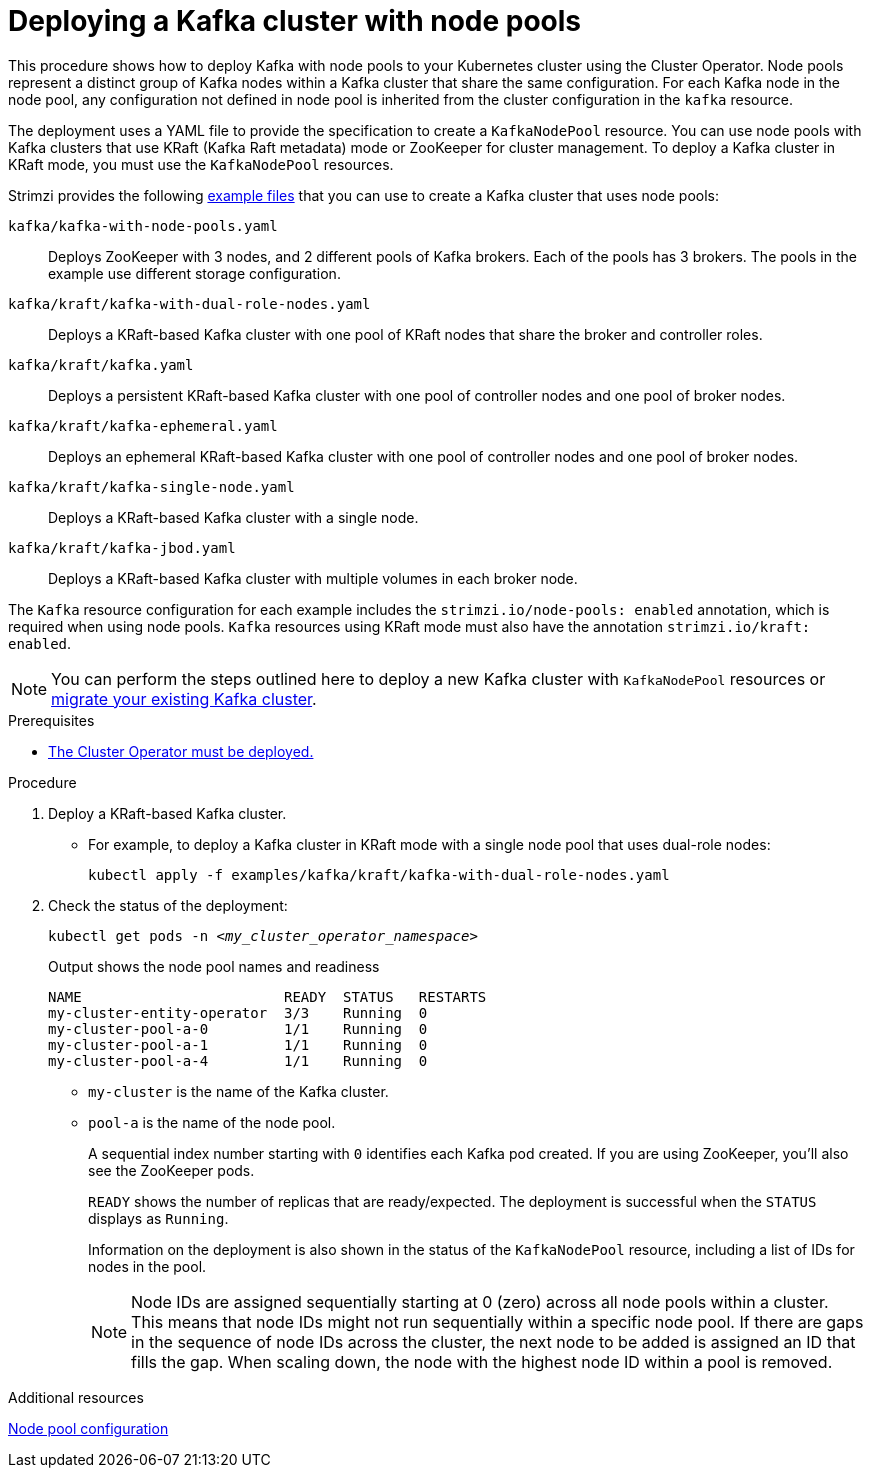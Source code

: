 // Module included in the following assemblies:
//
// deploying/assembly_deploy-kafka-cluster.adoc

[id='deploying-kafka-node-pools-{context}']
= Deploying a Kafka cluster with node pools

[role="_abstract"]
This procedure shows how to deploy Kafka with node pools to your Kubernetes cluster using the Cluster Operator.
Node pools represent a distinct group of Kafka nodes within a Kafka cluster that share the same configuration.
For each Kafka node in the node pool, any configuration not defined in node pool is inherited from the cluster configuration in the `kafka` resource.

The deployment uses a YAML file to provide the specification to create a `KafkaNodePool` resource.
You can use node pools with Kafka clusters that use KRaft (Kafka Raft metadata) mode or ZooKeeper for cluster management.
To deploy a Kafka cluster in KRaft mode, you must use the `KafkaNodePool` resources.

Strimzi provides the following xref:config-examples-{context}[example files] that you can use to create a Kafka cluster that uses node pools:

`kafka/kafka-with-node-pools.yaml`:: Deploys ZooKeeper with 3 nodes, and 2 different pools of Kafka brokers. Each of the pools has 3 brokers. The pools in the example use different storage configuration.
`kafka/kraft/kafka-with-dual-role-nodes.yaml`:: Deploys a KRaft-based Kafka cluster with one pool of KRaft nodes that share the broker and controller roles.
`kafka/kraft/kafka.yaml`:: Deploys a persistent KRaft-based Kafka cluster with one pool of controller nodes and one pool of broker nodes.
`kafka/kraft/kafka-ephemeral.yaml`:: Deploys an ephemeral KRaft-based Kafka cluster with one pool of controller nodes and one pool of broker nodes.
`kafka/kraft/kafka-single-node.yaml`:: Deploys a KRaft-based Kafka cluster with a single node.
`kafka/kraft/kafka-jbod.yaml`:: Deploys a KRaft-based Kafka cluster with multiple volumes in each broker node.

The `Kafka` resource configuration for each example includes the `strimzi.io/node-pools: enabled` annotation, which is required when using node pools.
`Kafka` resources using KRaft mode must also have the annotation `strimzi.io/kraft: enabled`.

NOTE: You can perform the steps outlined here to deploy a new Kafka cluster with `KafkaNodePool` resources or xref:proc-migrating-clusters-node-pools-{context}[migrate your existing Kafka cluster].  

.Prerequisites

* xref:deploying-cluster-operator-str[The Cluster Operator must be deployed.]  

.Procedure

. Deploy a KRaft-based Kafka cluster.
+
* For example, to deploy a Kafka cluster in KRaft mode with a single node pool that uses dual-role nodes:
+
[source,shell,subs="attributes+"]
kubectl apply -f examples/kafka/kraft/kafka-with-dual-role-nodes.yaml

. Check the status of the deployment:
+
[source,shell,subs="+quotes"]
----
kubectl get pods -n _<my_cluster_operator_namespace>_
----
+
.Output shows the node pool names and readiness
[source,shell,subs="+quotes"]
----
NAME                        READY  STATUS   RESTARTS
my-cluster-entity-operator  3/3    Running  0
my-cluster-pool-a-0         1/1    Running  0
my-cluster-pool-a-1         1/1    Running  0
my-cluster-pool-a-4         1/1    Running  0
----
+
* `my-cluster` is the name of the Kafka cluster.
* `pool-a` is the name of the node pool.
+
A sequential index number starting with `0` identifies each Kafka pod created.
If you are using ZooKeeper, you'll also see the ZooKeeper pods.
+
`READY` shows the number of replicas that are ready/expected.
The deployment is successful when the `STATUS` displays as `Running`.
+
Information on the deployment is also shown in the status of the `KafkaNodePool` resource, including a list of IDs for nodes in the pool.
+
NOTE: Node IDs are assigned sequentially starting at 0 (zero) across all node pools within a cluster. This means that node IDs might not run sequentially within a specific node pool. If there are gaps in the sequence of node IDs across the cluster, the next node to be added is assigned an ID that fills the gap. When scaling down, the node with the highest node ID within a pool is removed.

[role="_additional-resources"]
.Additional resources

xref:config-node-pools-{context}[Node pool configuration]